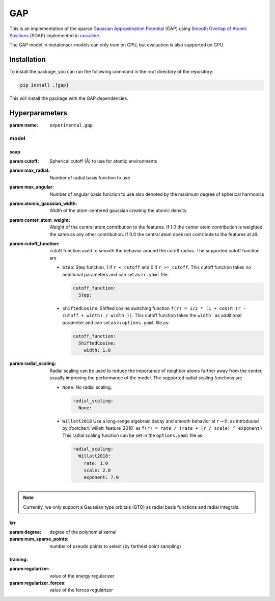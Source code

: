 .. _architecture-sparse-gap:

GAP
===

This is an implementation of the sparse `Gaussian Approximation Potential
<GAP_>`_ (GAP) using `Smooth Overlap of Atomic Positions <SOAP_>`_ (SOAP)
implemented in `rascaline <RASCALINE_>`_.


.. _SOAP: https://doi.org/10.1103/PhysRevB.87.184115
.. _GAP:  https://doi.org/10.1002/qua.24927
.. _RASCALINE: https://github.com/Luthaf/rascaline

The GAP model in metatensor-models can only train on CPU, but evaluation
is also supported on GPU.


Installation
------------

To install the package, you can run the following command in the root directory
of the repository:

.. code-block:: bash

    pip install .[gap]

This will install the package with the GAP dependencies.


Hyperparameters
---------------

:param name: ``experimental.gap``

model
#####
soap
^^^^
:param cutoff: Spherical cutoff (Å) to use for atomic environments
:param max_radial: Number of radial basis function to use
:param max_angular: Number of angular basis function to use also denoted by the  maximum
    degree of spherical harmonics
:param atomic_gaussian_width: Width of the atom-centered gaussian creating the atomic
    density
:param center_atom_weight: Weight of the central atom contribution to the features. If
    1.0 the center atom contribution is weighted the same as any other contribution. If
    0.0 the central atom does not contribute to the features at all.
:param cutoff_function: cutoff function used to smooth the behavior around the cutoff
    radius. The supported cutoff function are

    - ``Step``: Step function, 1 if ``r < cutoff`` and 0 if ``r >= cutoff``. This cutoff
      function takes no additional parameters and can set as in ``.yaml`` file:

      .. code-block:: yaml

        cutoff_function:
          Step:

    - ``ShiftedCosine``: Shifted cosine switching function ``f(r) = 1/2 * (1 + cos(π (r
      - cutoff + width) / width ))``. This cutoff function takes the ``width``` as
      additional parameter and can set as in ``options.yaml`` file as:

      .. code-block:: yaml

        cutoff_function:
          ShiftedCosine:
            width: 1.0

:param radial_scaling: Radial scaling can be used to reduce the importance of neighbor
    atoms further away from the center, usually improving the performance of the model.
    The supported radial scaling functions are

    - ``None``: No radial scaling.

      .. code-block:: yaml

        radial_scaling:
          None:

    - ``Willatt2018`` Use a long-range algebraic decay and smooth behavior at :math:`r
      \rightarrow 0`: as introduced by :footcite:t:`willatt_feature_2018` as ``f(r) =
      rate / (rate + (r / scale) ^ exponent)`` This radial scaling function can be set
      in the ``options.yaml`` file as.

      .. code-block:: yaml

        radial_scaling:
          Willatt2018:
            rate: 1.0
            scale: 2.0
            exponent: 7.0

.. note::

  Currently, we only support a Gaussian type orbitals (GTO) as radial basis functions
  and radial integrals.

krr
^^^^
:param degree: degree of the polynomial kernel
:param num_sparse_points: number of pseudo points to select (by farthest point sampling)

training:
^^^^^^^^^
:param regularizer: value of the energy regularizer
:param regularizer_forces: value of the forces regularizer

